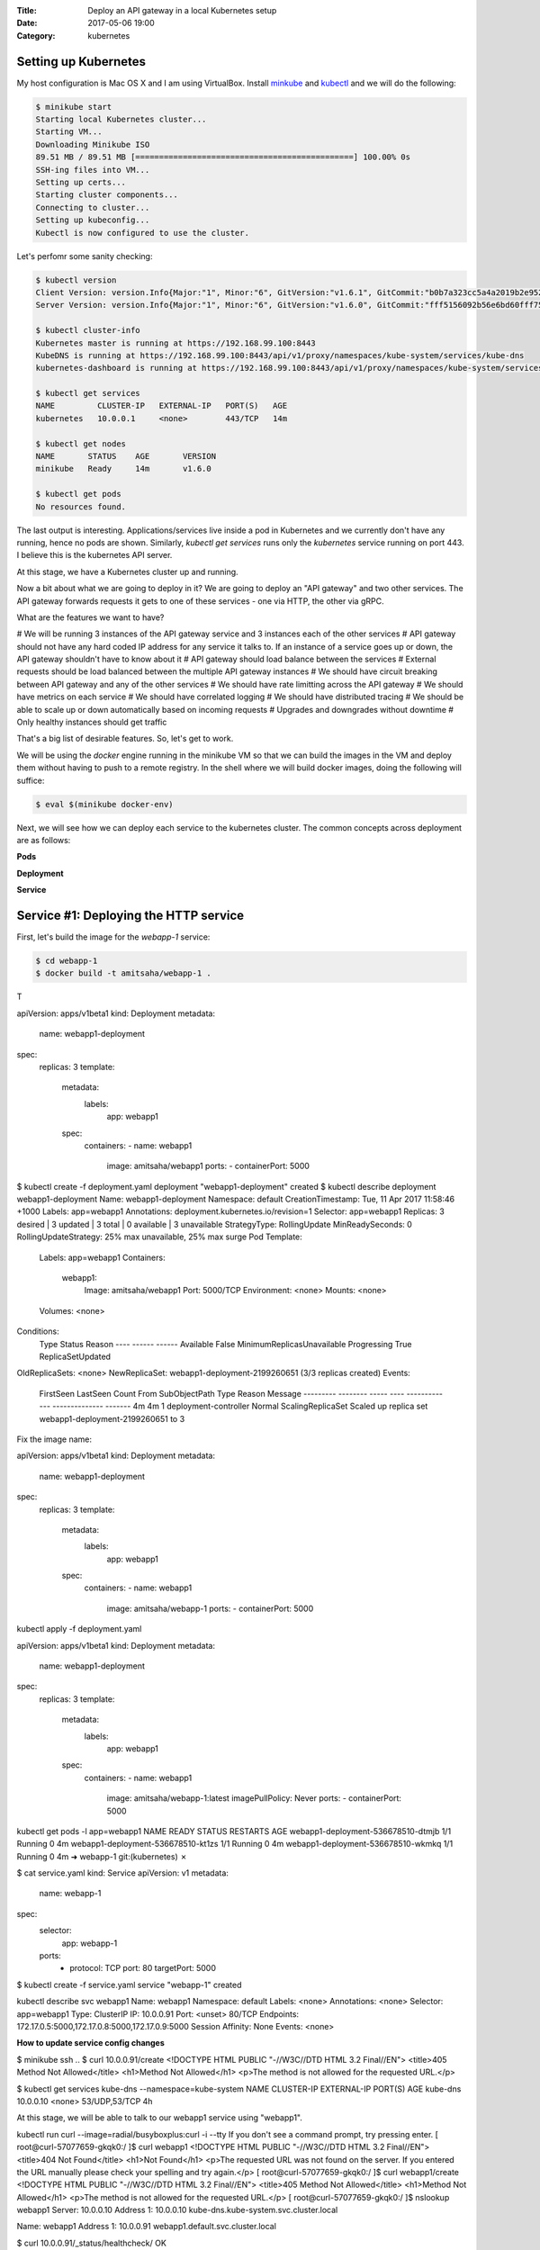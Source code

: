 :Title: Deploy an API gateway in a local Kubernetes setup
:Date: 2017-05-06 19:00
:Category: kubernetes


Setting up Kubernetes
=====================

My host configuration is Mac OS X and I am using VirtualBox. Install `minkube <https://github.com/kubernetes/minikube>`__ and  `kubectl <https://coreos.com/kubernetes/docs/latest/configure-kubectl.html>`__ and we will do the following:

.. code::

   $ minikube start
   Starting local Kubernetes cluster...
   Starting VM...
   Downloading Minikube ISO
   89.51 MB / 89.51 MB [==============================================] 100.00% 0s
   SSH-ing files into VM...
   Setting up certs...
   Starting cluster components...
   Connecting to cluster...
   Setting up kubeconfig...
   Kubectl is now configured to use the cluster.
   
Let's perfomr some sanity checking:

.. code::

  $ kubectl version
  Client Version: version.Info{Major:"1", Minor:"6", GitVersion:"v1.6.1", GitCommit:"b0b7a323cc5a4a2019b2e9520c21c7830b7f708e", GitTreeState:"clean", BuildDate:"2017-04-03T20:44:38Z", GoVersion:"go1.7.5", Compiler:"gc", Platform:"darwin/amd64"}
  Server Version: version.Info{Major:"1", Minor:"6", GitVersion:"v1.6.0", GitCommit:"fff5156092b56e6bd60fff75aad4dc9de6b6ef37", GitTreeState:"dirty", BuildDate:"2017-04-07T20:46:46Z", GoVersion:"go1.7.3", Compiler:"gc", Platform:"linux/amd64"}
  
  $ kubectl cluster-info
  Kubernetes master is running at https://192.168.99.100:8443
  KubeDNS is running at https://192.168.99.100:8443/api/v1/proxy/namespaces/kube-system/services/kube-dns
  kubernetes-dashboard is running at https://192.168.99.100:8443/api/v1/proxy/namespaces/kube-system/services/kubernetes-dashboard
  
  $ kubectl get services
  NAME         CLUSTER-IP   EXTERNAL-IP   PORT(S)   AGE
  kubernetes   10.0.0.1     <none>        443/TCP   14m
  
  $ kubectl get nodes
  NAME       STATUS    AGE       VERSION
  minikube   Ready     14m       v1.6.0
  
  $ kubectl get pods
  No resources found.

The last output is interesting. Applications/services live inside a pod in Kubernetes and we currently don't have any running,
hence no pods are shown. Similarly, `kubectl get services` runs only the `kubernetes` service running on port 443. I believe this is the kubernetes API server.

At this stage, we have a Kubernetes cluster up and running. 

Now a bit about what we are going to deploy in it? We are going to deploy an "API gateway" and two other services. The API gateway forwards requests it gets to one of these services - one via HTTP, the other via gRPC. 

What are the features we want to have?

# We will be running 3 instances of the API gateway service and 3 instances each of the other services
# API gateway should not have any hard coded IP address for any service it talks to. If an instance of a service goes up or down, the API gateway shouldn't have to know about it
# API gateway should load balance between the services
# External requests should be load balanced between the multiple API gateway instances
# We should have circuit breaking between API gateway and any of the other services
# We should have rate limitting across the API gateway
# We should have metrics on each service
# We should have correlated logging
# We should have distributed tracing
# We should be able to scale up or down automatically based on incoming requests
# Upgrades and downgrades without downtime
# Only healthy instances should get traffic

That's a big list of desirable features. So, let's get to work.

We will be using the `docker` engine running in the minikube VM so that we can build the images in the VM and deploy them without having to push to a remote registry. In the shell where we will build docker images, doing the following will
suffice:

.. code::

    $ eval $(minikube docker-env)
    

Next, we will see how we can deploy each service to the kubernetes cluster. The common concepts across deployment are as follows:

**Pods**

**Deployment**

**Service**


Service #1: Deploying the HTTP service
======================================

First, let's build the image for the `webapp-1` service:

.. code::

    $ cd webapp-1
    $ docker build -t amitsaha/webapp-1 .
    
T

apiVersion: apps/v1beta1
kind: Deployment
metadata:
  name: webapp1-deployment
spec:
  replicas: 3
  template:
    metadata:
      labels:
        app: webapp1
    spec:
      containers:
      - name: webapp1
        image: amitsaha/webapp1
        ports:
        - containerPort: 5000
        
$ kubectl create -f deployment.yaml
deployment "webapp1-deployment" created
$ kubectl describe deployment webapp1-deployment
Name:			webapp1-deployment
Namespace:		default
CreationTimestamp:	Tue, 11 Apr 2017 11:58:46 +1000
Labels:			app=webapp1
Annotations:		deployment.kubernetes.io/revision=1
Selector:		app=webapp1
Replicas:		3 desired | 3 updated | 3 total | 0 available | 3 unavailable
StrategyType:		RollingUpdate
MinReadySeconds:	0
RollingUpdateStrategy:	25% max unavailable, 25% max surge
Pod Template:
  Labels:	app=webapp1
  Containers:
   webapp1:
    Image:		amitsaha/webapp1
    Port:		5000/TCP
    Environment:	<none>
    Mounts:		<none>
  Volumes:		<none>
Conditions:
  Type		Status	Reason
  ----		------	------
  Available 	False	MinimumReplicasUnavailable
  Progressing 	True	ReplicaSetUpdated
OldReplicaSets:	<none>
NewReplicaSet:	webapp1-deployment-2199260651 (3/3 replicas created)
Events:
  FirstSeen	LastSeen	Count	From			SubObjectPath	Type	Reason			Message
  ---------	--------	-----	----			-------------	--------------			-------
  4m		4m		1	deployment-controller			Normal	ScalingReplicaSet	Scaled up replica set webapp1-deployment-2199260651 to 3



Fix the image name:

apiVersion: apps/v1beta1
kind: Deployment
metadata:
  name: webapp1-deployment
spec:
  replicas: 3
  template:
    metadata:
      labels:
        app: webapp1
    spec:
      containers:
      - name: webapp1
        image: amitsaha/webapp-1
        ports:
        - containerPort: 5000
        
        

kubectl apply -f deployment.yaml

apiVersion: apps/v1beta1
kind: Deployment
metadata:
  name: webapp1-deployment
spec:
  replicas: 3
  template:
    metadata:
      labels:
        app: webapp1
    spec:
      containers:
      - name: webapp1
        image: amitsaha/webapp-1:latest
        imagePullPolicy: Never
        ports:
        - containerPort: 5000

kubectl get pods -l app=webapp1
NAME                                 READY     STATUS    RESTARTS   AGE
webapp1-deployment-536678510-dtmjb   1/1       Running   0          4m
webapp1-deployment-536678510-kt1zs   1/1       Running   0          4m
webapp1-deployment-536678510-wkmkq   1/1       Running   0          4m
➜  webapp-1 git:(kubernetes) ✗


$ cat service.yaml
kind: Service
apiVersion: v1
metadata:
  name: webapp-1
spec:
  selector:
    app: webapp-1
  ports:
    - protocol: TCP
      port: 80
      targetPort: 5000

$ kubectl create -f service.yaml
service "webapp-1" created
      
kubectl describe svc webapp1
Name:			webapp1
Namespace:		default
Labels:			<none>
Annotations:		<none>
Selector:		app=webapp1
Type:			ClusterIP
IP:			10.0.0.91
Port:			<unset>	80/TCP
Endpoints:		172.17.0.5:5000,172.17.0.8:5000,172.17.0.9:5000
Session Affinity:	None
Events:			<none>


**How to update service config changes**

$ minikube ssh
..
$ curl 10.0.0.91/create
<!DOCTYPE HTML PUBLIC "-//W3C//DTD HTML 3.2 Final//EN">
<title>405 Method Not Allowed</title>
<h1>Method Not Allowed</h1>
<p>The method is not allowed for the requested URL.</p>

$ kubectl get services kube-dns --namespace=kube-system
NAME       CLUSTER-IP   EXTERNAL-IP   PORT(S)         AGE
kube-dns   10.0.0.10    <none>        53/UDP,53/TCP   4h

At this stage, we will be able to talk to our webapp1 service using "webapp1". 

kubectl run curl --image=radial/busyboxplus:curl -i --tty
If you don't see a command prompt, try pressing enter.
[ root@curl-57077659-gkqk0:/ ]$ curl webapp1
<!DOCTYPE HTML PUBLIC "-//W3C//DTD HTML 3.2 Final//EN">
<title>404 Not Found</title>
<h1>Not Found</h1>
<p>The requested URL was not found on the server.  If you entered the URL manually please check your spelling and try again.</p>
[ root@curl-57077659-gkqk0:/ ]$ curl webapp1/create
<!DOCTYPE HTML PUBLIC "-//W3C//DTD HTML 3.2 Final//EN">
<title>405 Method Not Allowed</title>
<h1>Method Not Allowed</h1>
<p>The method is not allowed for the requested URL.</p>
[ root@curl-57077659-gkqk0:/ ]$ nslookup webapp1
Server:    10.0.0.10
Address 1: 10.0.0.10 kube-dns.kube-system.svc.cluster.local

Name:      webapp1
Address 1: 10.0.0.91 webapp1.default.svc.cluster.local


$ curl 10.0.0.91/_status/healthcheck/
OK


$ kubectl logs -f webapp1-deployment-2794365971-mz4mj

Adding healthcheck to a deployment
==================================

apiVersion: apps/v1beta1
kind: Deployment
metadata:
  name: webapp1-deployment
spec:
  replicas: 3
  template:
    metadata:
      labels:
        app: webapp1
    spec:
      containers:
      - name: webapp1
        image: amitsaha/webapp1:latest
        imagePullPolicy: Never
        ports:
        - containerPort: 5000
        livenessProbe:
          httpGet:
            path: /_status/healthcheck/
            port: 80
          initialDelaySeconds: 30
          timeoutSeconds: 1



Service #2: Deploying the RPC service
=====================================

$ cd apigatewaydemo/grpc-app-1/server
$ docker build -t amitsaha/rpc-app-1 .
..

$ cat kubernetes/deployment.yaml

apiVersion: apps/v1beta1
kind: Deployment
metadata:
  name: rpc-app-1-deployment
spec:
  replicas: 3
  template:
    metadata:
      labels:
        app: rpc-app-1
    spec:
      containers:
      - name: rpc-app-1
        image: amitsaha/rpc-app-1:latest
        imagePullPolicy: Never
        ports:
        - containerPort: 6000
        livenessProbe:
          tcpSocket:
            port: 6000
          initialDelaySeconds: 30
          timeoutSeconds: 1
$ kubectl create -f kubernetes/deployment.yaml
deployment "rpc-app-1-deployment" created


$ cat kubernetes/service.yaml
apiVersion: v1
kind: Service
metadata:
  name: rpc-app-1
spec:
  selector:
    app: rpc-app-1
  ports:
    - protocol: TCP
      port: 6000
      targetPort: 6000

$ kubectl create -f kubernetes/service.yaml
service "rpc-app-1" created



$ kubectl get services
NAME         CLUSTER-IP   EXTERNAL-IP   PORT(S)    AGE
kubernetes   10.0.0.1     <none>        443/TCP    8d
rpc-app-1    10.0.0.30    <none>        6000/TCP   17s
webapp-1     10.0.0.46    <none>        80/TCP     8d
webapp1      10.0.0.91    <none>        80/TCP     8d

API gateway: Deploying the API gateway
=====================================

$ cd apigatewaydemo/apigateway
$ docker build -t amitsaha/apigateway .
..


$ kubectl create -f kubernetes/deployment.yaml
deployment "apigateway" created

$ kubectl create -f kubernetes/service.yaml
service "apigateway" created

..


➜  apigateway git:(kubernetes) ✗ kubectl get pod | grep 'apigateway' | cut -d " " -f1 - | xargs -n1 -P 10 kubectl delete pod
p


$ kubectl get services
NAME         CLUSTER-IP   EXTERNAL-IP   PORT(S)    AGE
apigateway   10.0.0.153   <none>        80/TCP     21h
kubernetes   10.0.0.1     <none>        443/TCP    23d
rpc-app-1    10.0.0.30    <none>        6000/TCP   14d
webapp-1     10.0.0.46    <none>        80/TCP     22d

$ curl -q -H "Content-type: application/json" -X POST -d '{"title1":"My project hello hello11"}' 10.0.0.153/projects/
{
  "id": 123,
  "url": "Project-None"
}


diff --git a/apigateway/kubernetes/service.yaml b/apigateway/kubernetes/service.yaml
index 8c32a97..819ae25 100644
--- a/apigateway/kubernetes/service.yaml
+++ b/apigateway/kubernetes/service.yaml
@@ -9,3 +9,4 @@ spec:
     - protocol: TCP
       port: 80
       targetPort: 8000
+  type: NodePort
(END)


➜  apigateway git:(kubernetes) ✗ kubectl describe services apigateway
Name:                   apigateway
Namespace:              default
Labels:                 <none>
Annotations:            <none>
Selector:               app=apigateway
Type:                   ClusterIP
IP:                     10.0.0.153
Port:                   <unset> 80/TCP
Endpoints:              172.17.0.11:8000,172.17.0.14:8000,172.17.0.15:8000
Session Affinity:       None
Events:                 <none>
➜  apigateway git:(kubernetes) ✗ kubectl apply -f kubernetes/service.yaml
Warning: kubectl apply should be used on resource created by either kubectl create --save-config or kubectl apply
service "apigateway" configured
➜  apigateway git:(kubernetes) ✗ kubectl describe services apigateway
Name:                   apigateway
Namespace:              default
Labels:                 <none>
Annotations:            kubectl.kubernetes.io/last-applied-configuration={"apiVersion":"v1","kind":"Service","metadata":{"annotations":{},"name":"apigateway","namespace":"default"},"spec":{"ports":[{"port":80,"protocol":"TCP...
Selector:               app=apigateway
Type:                   NodePort
IP:                     10.0.0.153
Port:                   <unset> 80/TCP
NodePort:               <unset> 30638/TCP
Endpoints:              172.17.0.11:8000,172.17.0.14:8000,172.17.0.15:8000
Session Affinity:       None
Events:                 <none>
➜

➜  apigateway git:(kubernetes) ✗ minikube service --url apigateway
http://192.168.99.100:30638
➜


$ curl -q -H "Content-type: application/json" -X POST -d '{"title1":"My project hello hello11"}' 10.0.0.153/projects/
{
  "id": 123,
  "url": "Project-None"
}
$
$ curl -q -H "Content-type: application/json" -X POST -d '{"title1":"My project hello hello11"}' 10.0.0.153/verify/
{"message":"Verified: 12321"}
$
$ curl -q -H "Content-type: application/json" -X POST -d '{"id": 111, "token": "a$$" }'
10.0.0.153/verify/
{"message":"Verified: 111"}
$ curl -q -H "Content-type: application/json" -X POST -d '{"id": 121, "token": "a$$" }'
10.0.0.153/verify/
{"message":"Verified: 121"}
$
$ curl -q -H "Content-type: application/json" -X POST -d '{"id1": 121, "token": "a$$" }'
 10.0.0.153/verify/
{"message":"Verified: 0"}
$
$


➜  apigateway git:(kubernetes) ✗ curl -q -H "Content-type: application/json" -X POST -d '{"id": 121, "token": "a$$" }' `minikube service --url apigateway`/verify/
{"message":"Verified: 121"}
➜  apigateway git:(kubernetes) ✗
➜  apigateway git:(kubernetes) ✗
➜  apigateway git:(kubernetes) ✗ curl -q -H "Content-type: application/json" -X POST -d '{"title1":"My project hello hello11"}'  `minikube service --url apigateway`/projects/
{
  "id": 123,
  "url": "Project-None"
}
➜  apigateway git:(kubernetes) ✗ curl -q -H "Content-type: application/json" -X POST -d '{"title":"An awesome project"}'  `minikube service --url apigateway`/projects/
{
  "id": 123,
  "url": "Project-An awesome project"
}



What's running on port 443 kubernetes?
======================================


References
==========

- https://kubernetes.io/docs/concepts/services-networking/connect-applications-service/
- https://medium.com/google-cloud/running-workloads-in-kubernetes-86194d133593
- https://kubernetes.io/docs/concepts/services-networking/service/#defining-a-service
